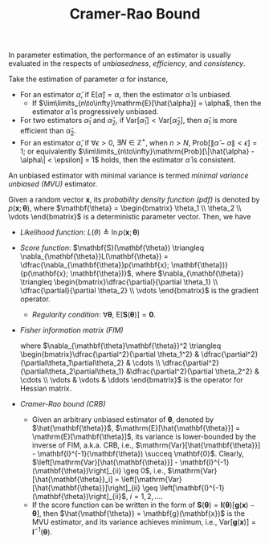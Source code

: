 #+TITLE: Cramer-Rao Bound
#+LATEX_HEADER: \usepackage{amsmath, amssym, amsfont}

In parameter estimation, the performance of an estimator is usually evaluated in the respects of /unbiasedness/, /efficiency/, and /consistency/.

Take the estimation of parameter $\alpha$ for instance,
- For an estimator $\hat{\alpha}$, if $\mathrm{E}[\hat{\alpha}] = \alpha$, then the estimator $\hat{\alpha}$ is unbiased.
  + If $\lim\limits_{n\to\infty}\mathrm{E}[\hat{\alpha}] = \alpha$, then the estimator $\hat{\alpha}$ is progressively unbiased.
- For two estimators $\hat{\alpha}_1$ and $\hat{\alpha}_2$, if $\mathrm{Var}[\hat{\alpha}_1] < \mathrm{Var}[\hat{\alpha}_2]$, then $\hat{\alpha}_1$ is more efficient than $\hat{\alpha}_2$.
- For an estimator $\hat{\alpha}$, if $\forall \epsilon > 0$, $\exists N \in \mathbb{Z}^+$, when $n > N$, $\mathrm{Prob}[\|\hat{\alpha} - \alpha\| < \epsilon] = 1$; or equivalently $\lim\limits_{n\to\infty}\mathrm{Prob}[\|\hat{\alpha} - \alpha\| < \epsilon] = 1$ holds, then the estimator $\hat{\alpha}$ is consistent.

An unbiased estimator with minimal variance is termed /minimal variance unbiased (MVU)/ estimator.

Given a random vector $\mathbf{x}$, its /probability density function (pdf)/ is denoted by $p(\mathbf{x}; \mathbf{\theta})$, where $\mathbf{\theta} = \begin{bmatrix} \theta_1 \\ \theta_2 \\ \vdots \end{bmatrix}$ is a deterministic parameter vector. Then, we have
- /Likelihood function/: $L(\theta) \triangleq \ln p(\mathbf{x}; \mathbf{\theta})$
- /Score function/: $\mathbf{S}(\mathbf{\theta}) \triangleq \nabla_{\mathbf{\theta}}L(\mathbf{\theta}) = \dfrac{\nabla_{\mathbf{\theta}}p(\mathbf{x}; \mathbf{\theta})}{p(\mathbf{x}; \mathbf{\theta})}$, where $\nabla_{\mathbf{\theta}} \triangleq \begin{bmatrix}\dfrac{\partial}{\partial \theta_1} \\ \dfrac{\partial}{\partial \theta_2} \\ \vdots \end{bmatrix}$ is the gradient operator.
  + /Regularity condition/: $\forall \mathbf{\theta}$, $\mathrm{E}[\mathbf{S}(\mathbf{\theta})] = \mathbf{0}$.
    \begin{align*}
      \mathrm{E}[\mathbf{S}(\mathbf{\theta})] &= \int \mathbf{S}(\mathbf{\theta}) p(\mathbf{x}; \mathbf{\theta}) d \mathbf{x} \\
      &= \int \nabla_{\mathbf{\theta}} p(\mathbf{x}; \mathbf{\theta}) d \mathbf{x} \\
      &= \nabla_{\mathbf{\theta}} \int p(\mathbf{x}; \mathbf{\theta}) d \mathbf{x} \\
      &=\nabla_{\mathbf{\theta}} 1 \\
      &= \mathbf{0}
    \end{align*}
- /Fisher information matrix (FIM)/
  \begin{align*}
    \mathbf{I}(\mathbf{\theta}) &= \mathrm{Var}[\mathbf{S}(\mathbf{\theta})] \\
    &= \mathrm{E}\left[\mathbf{S}(\mathbf{\theta})\mathbf{S}^H(\mathbf{\theta})\right] \\
    &= -\mathrm{E}\left[\nabla_{\mathbf{\theta}} L(\mathbf{\theta}) \nabla_{\mathbf{\theta}}^T\right] \\
    &= -\mathrm{E}\left[\nabla_{\mathbf{\theta}\mathbf{\theta}}^2 L(\mathbf{\theta})\right],
  \end{align*}
  where $\nabla_{\mathbf{\theta}\mathbf{\theta}}^2 \triangleq \begin{bmatrix}\dfrac{\partial^2}{\partial \theta_1^2} & \dfrac{\partial^2}{\partial\theta_1\partial\theta_2} & \cdots \\ \dfrac{\partial^2}{\partial\theta_2\partial\theta_1} &\dfrac{\partial^2}{\partial \theta_2^2} & \cdots \\ \vdots & \vdots & \ddots \end{bmatrix}$ is the operator for Hessian matrix.
- /Cramer-Rao bound (CRB)/
  + Given an arbitrary unbiased estimator of $\mathbf{\theta}$, denoted by $\hat{\mathbf{\theta}}$, $\mathrm{E}[\hat{\mathbf{\theta}}] = \mathrm{E}[\mathbf{\theta}]$, its variance is lower-bounded by the inverse of FIM, a.k.a. CRB, i.e., $\mathrm{Var}[\hat{\mathbf{\theta}}] - \mathbf{I}^{-1}(\mathbf{\theta}) \succeq \mathbf{0}$. Clearly, $\left[\mathrm{Var}[\hat{\mathbf{\theta}}] - \mathbf{I}^{-1}(\mathbf{\theta})\right]_{ii} \geq 0$, i.e., $\mathrm{Var}[\hat{\mathbf{\theta}}_i] = \left[\mathrm{Var}[\hat{\mathbf{\theta}}]\right]_{ii} \geq \left[\mathbf{I}^{-1}(\mathbf{\theta})\right]_{ii}$, $i = 1, 2, \ldots$.
  + If the score function can be written in the form of $\mathbf{S}(\mathbf{\theta}) = \mathbf{I}(\mathbf{\theta})[\mathbf{g}(\mathbf{x}) - \mathbf{\theta}]$, then $\hat{\mathbf{\theta}} = \mathbf{g}(\mathbf{x})$ is the MVU estimator, and its variance achieves minimum, i.e., $\mathrm{Var}[\mathbf{g}(\mathbf{x})] = \mathbf{I}^{-1}(\mathbf{\theta})$.
